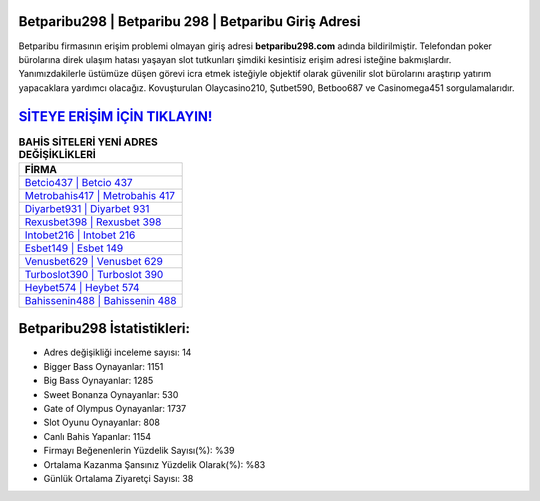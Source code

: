 ﻿Betparibu298 | Betparibu 298 | Betparibu Giriş Adresi
===================================

.. image:: images/betparibu-giris.jpg
   :width: 600
   
Betparibu firmasının erişim problemi olmayan giriş adresi **betparibu298.com** adında bildirilmiştir. Telefondan poker bürolarına direk ulaşım hatası yaşayan slot tutkunları şimdiki kesintisiz erişim adresi isteğine bakmışlardır. Yanımızdakilerle üstümüze düşen görevi icra etmek isteğiyle objektif olarak güvenilir slot bürolarını araştırıp yatırım yapacaklara yardımcı olacağız. Kovuşturulan Olaycasino210, Şutbet590, Betboo687 ve Casinomega451 sorgulamalarıdır.

`SİTEYE ERİŞİM İÇİN TIKLAYIN! <https://cutt.ly/QwVVg2Vk>`_
==============

.. list-table:: **BAHİS SİTELERİ YENİ ADRES DEĞİŞİKLİKLERİ**
   :widths: 100
   :header-rows: 1

   * - FİRMA
   * - `Betcio437 | Betcio 437 <betcio437-betcio-437-betcio-giris-adresi.html>`_
   * - `Metrobahis417 | Metrobahis 417 <metrobahis417-metrobahis-417-metrobahis-giris-adresi.html>`_
   * - `Diyarbet931 | Diyarbet 931 <diyarbet931-diyarbet-931-diyarbet-giris-adresi.html>`_	 
   * - `Rexusbet398 | Rexusbet 398 <rexusbet398-rexusbet-398-rexusbet-giris-adresi.html>`_	 
   * - `Intobet216 | Intobet 216 <intobet216-intobet-216-intobet-giris-adresi.html>`_ 
   * - `Esbet149 | Esbet 149 <esbet149-esbet-149-esbet-giris-adresi.html>`_
   * - `Venusbet629 | Venusbet 629 <venusbet629-venusbet-629-venusbet-giris-adresi.html>`_	 
   * - `Turboslot390 | Turboslot 390 <turboslot390-turboslot-390-turboslot-giris-adresi.html>`_
   * - `Heybet574 | Heybet 574 <heybet574-heybet-574-heybet-giris-adresi.html>`_
   * - `Bahissenin488 | Bahissenin 488 <bahissenin488-bahissenin-488-bahissenin-giris-adresi.html>`_
	 
Betparibu298 İstatistikleri:
===================================	 
* Adres değişikliği inceleme sayısı: 14
* Bigger Bass Oynayanlar: 1151
* Big Bass Oynayanlar: 1285
* Sweet Bonanza Oynayanlar: 530
* Gate of Olympus Oynayanlar: 1737
* Slot Oyunu Oynayanlar: 808
* Canlı Bahis Yapanlar: 1154
* Firmayı Beğenenlerin Yüzdelik Sayısı(%): %39
* Ortalama Kazanma Şansınız Yüzdelik Olarak(%): %83
* Günlük Ortalama Ziyaretçi Sayısı: 38
